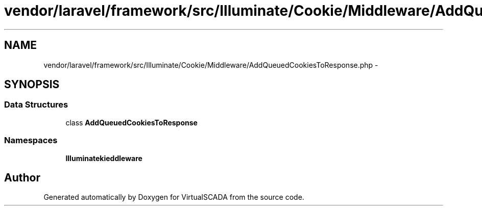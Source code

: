 .TH "vendor/laravel/framework/src/Illuminate/Cookie/Middleware/AddQueuedCookiesToResponse.php" 3 "Tue Apr 14 2015" "Version 1.0" "VirtualSCADA" \" -*- nroff -*-
.ad l
.nh
.SH NAME
vendor/laravel/framework/src/Illuminate/Cookie/Middleware/AddQueuedCookiesToResponse.php \- 
.SH SYNOPSIS
.br
.PP
.SS "Data Structures"

.in +1c
.ti -1c
.RI "class \fBAddQueuedCookiesToResponse\fP"
.br
.in -1c
.SS "Namespaces"

.in +1c
.ti -1c
.RI " \fBIlluminate\\Cookie\\Middleware\fP"
.br
.in -1c
.SH "Author"
.PP 
Generated automatically by Doxygen for VirtualSCADA from the source code\&.
